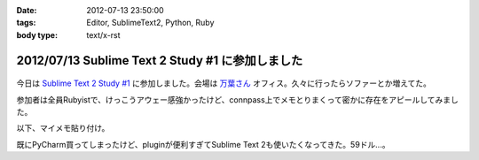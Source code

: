 :date: 2012-07-13 23:50:00
:tags: Editor, SublimeText2, Python, Ruby
:body type: text/x-rst

==================================================
2012/07/13 Sublime Text 2 Study #1 に参加しました
==================================================

.. figure:: what-is-your-primary-text-editor-for-ruby-rails.png

今日は `Sublime Text 2 Study #1`_ に参加しました。会場は `万葉さん`_ オフィス。久々に行ったらソファーとか増えてた。

参加者は全員Rubyistで、けっこうアウェー感強かったけど、connpass上でメモとりまくって密かに存在をアピールしてみました。

以下、マイメモ貼り付け。

.. raw:: html

   <div class="tl-tweet"><p class="tl-text">「Sublime Text 2 を使い始めたきっかけは？」「テキストエディタ: Sublime Text 2 は事実上の TextMate 2? <a href="http://t.co/3whA87wR" target="_blank">http://t.co/3whA87wR</a> を読んだから」 <a href="http://t.co/FpmAwYw9" target="_blank">http://t.co/FpmAwYw9</a></p>
   <p class="tl-posted">posted at <a href="http://twitter.com/shimizukawa/status/223728975933997056" target="_blank">19:41:59</a></p></div>
   <div class="tl-tweet"><p class="tl-text">「connpassの中のひとに会えると思ったけどキャンセルされてしまった＞＜」 <a href="http://t.co/FpmAwYw9" target="_blank">http://t.co/FpmAwYw9</a> <a href="http://twitter.com/search?q=%23sublimetext" target="_blank">#sublimetext</a></p>
   <p class="tl-posted">posted at <a href="http://twitter.com/shimizukawa/status/223729651401506816" target="_blank">19:44:40</a></p></div>
   <div class="tl-tweet"><p class="tl-text">devの方が良い？「とりあえずdev使っておけばいいんじゃない？」 <a href="http://t.co/FpmAwYw9" target="_blank">http://t.co/FpmAwYw9</a> <a href="http://twitter.com/search?q=%23sublimetext" target="_blank">#sublimetext</a></p>
   <p class="tl-posted">posted at <a href="http://twitter.com/shimizukawa/status/223730753366802432" target="_blank">19:49:02</a></p></div>
   <div class="tl-tweet"><p class="tl-text">「とりあえず無料で使える。ときどき「買ってね」って表示される」 ライセンスは評価期間について書いてないなー <a href="http://t.co/pGp66E7u" target="_blank">http://t.co/pGp66E7u</a> <a href="http://t.co/FpmAwYw9" target="_blank">http://t.co/FpmAwYw9</a> <a href="http://twitter.com/search?q=%23sublimetext" target="_blank">#sublimetext</a></p>
   <p class="tl-posted">posted at <a href="http://twitter.com/shimizukawa/status/223730988977623040" target="_blank">19:49:59</a></p></div>
   <div class="tl-tweet"><p class="tl-text">「minimapが気持ち悪くて一回使うのやめたんですよね」 ソースコードの全体像が右端に表示されてる！便利なのかなー？ <a href="http://t.co/FpmAwYw9" target="_blank">http://t.co/FpmAwYw9</a> <a href="http://twitter.com/search?q=%23sublimetext" target="_blank">#sublimetext</a></p>
   <p class="tl-posted">posted at <a href="http://twitter.com/shimizukawa/status/223731145471303680" target="_blank">19:50:36</a></p></div>
   <div class="tl-tweet"><p class="tl-text">「プラグインはPythonで書ける、他の言語で書けるかは分からないけどTextMateのプラグインが使えるって聞いた気がする」 Python! <a href="http://t.co/FpmAwYw9" target="_blank">http://t.co/FpmAwYw9</a> <a href="http://twitter.com/search?q=%23sublimetext" target="_blank">#sublimetext</a></p>
   <p class="tl-posted">posted at <a href="http://twitter.com/shimizukawa/status/223735349287985152" target="_blank">20:07:18</a></p></div>
   <div class="tl-tweet"><p class="tl-text">tab_sizeはファイルの拡張子毎に設定出来る？ -&gt; プロジェクト毎に設定できるので、このプロジェクトでは2とか設定できるみたい。 <a href="http://t.co/BiCNj1Ev" target="_blank">http://t.co/BiCNj1Ev</a> <a href="http://t.co/FpmAwYw9" target="_blank">http://t.co/FpmAwYw9</a> <a href="http://twitter.com/search?q=%23sublimetext" target="_blank">#sublimetext</a></p>
   <p class="tl-posted">posted at <a href="http://twitter.com/shimizukawa/status/223736215852154880" target="_blank">20:10:45</a></p></div>
   <div class="tl-tweet"><p class="tl-text">「Cmd+D (winではctrl+D) で単語選択。もう一度おすとその単語と同じ単語が次々と選択状態に。同時編集していける。」 きも...すげー！ <a href="http://t.co/FpmAwYw9" target="_blank">http://t.co/FpmAwYw9</a> <a href="http://twitter.com/search?q=%23sublimetext" target="_blank">#sublimetext</a></p>
   <p class="tl-posted">posted at <a href="http://twitter.com/shimizukawa/status/223738201129496576" target="_blank">20:18:38</a></p></div>
   <div class="tl-tweet"><p class="tl-text">「Cmd+Shift+D  (winではCtrl+Shift+D) でカーソル行を次の行に複製して貼り付け」 vimだとyyp相当かな？ <a href="http://t.co/FpmAwYw9" target="_blank">http://t.co/FpmAwYw9</a> <a href="http://twitter.com/search?q=%23sublimetext" target="_blank">#sublimetext</a></p>
   <p class="tl-posted">posted at <a href="http://twitter.com/shimizukawa/status/223738612792045568" target="_blank">20:20:16</a></p></div>
   <div class="tl-tweet"><p class="tl-text">「Cmd+Shift+p (winではCtrl+略) でいろんなコマンドを実行出来る」 エディタのコマンドをインクリメンタルサーチできる。便利。 <a href="http://t.co/FpmAwYw9" target="_blank">http://t.co/FpmAwYw9</a> <a href="http://twitter.com/search?q=%23sublimetext" target="_blank">#sublimetext</a></p>
   <p class="tl-posted">posted at <a href="http://twitter.com/shimizukawa/status/223739226666176513" target="_blank">20:22:43</a></p></div>
   <div class="tl-tweet"><p class="tl-text">「 <a href="http://t.co/rFj4VovJ" target="_blank">http://t.co/rFj4VovJ</a> これは入れておきましょう。インストール方法はPythonプログラムをSublime Textのconsoleに貼り付けるだけ」 なにそれすごいｗｗ <a href="http://t.co/FpmAwYw9" target="_blank">http://t.co/FpmAwYw9</a> <a href="http://twitter.com/search?q=%23sublimetext" target="_blank">#sublimetext</a></p>
   <p class="tl-posted">posted at <a href="http://twitter.com/shimizukawa/status/223745048607604736" target="_blank">20:45:51</a></p></div>
   <div class="tl-tweet"><p class="tl-text">「vimにもバンドルっていうのがありますね」「emacsにもありますね」 PyCharm, RubyMineにもありますね。gemやeggもGUIでインストールできるよ <a href="http://t.co/FpmAwYw9" target="_blank">http://t.co/FpmAwYw9</a> <a href="http://twitter.com/search?q=%23sublimetext" target="_blank">#sublimetext</a></p>
   <p class="tl-posted">posted at <a href="http://twitter.com/shimizukawa/status/223747328786448384" target="_blank">20:54:54</a></p></div>
   <div class="tl-tweet"><p class="tl-text">「お勧めのプラグインはありますか？」「RubyTestがいいですね」 自分も探してみよう。reStructuredTextはある、textileもあるな <a href="http://t.co/FpmAwYw9" target="_blank">http://t.co/FpmAwYw9</a> <a href="http://twitter.com/search?q=%23sublimetext" target="_blank">#sublimetext</a></p>
   <p class="tl-posted">posted at <a href="http://twitter.com/shimizukawa/status/223748352213397504" target="_blank">20:58:58</a></p></div>
   <div class="tl-tweet"><p class="tl-text">「RubyTestの機能で Cmd+. (dot) でspecとコードの間を行き来できる。これあると非常に楽です」 テストと実装の間を楽に行き来できるのは良いな <a href="http://t.co/FpmAwYw9" target="_blank">http://t.co/FpmAwYw9</a> <a href="http://twitter.com/search?q=%23sublimetext" target="_blank">#sublimetext</a></p>
   <p class="tl-posted">posted at <a href="http://twitter.com/shimizukawa/status/223748971728867329" target="_blank">21:01:26</a></p></div>
   <div class="tl-tweet"><p class="tl-text">「Cmd+R で関数やクラスの定義一覧表示、インクリメンタルサーチ、定義位置にジャンプ」 便利。Ctrl+Rというのがbashを想起させるな～ <a href="http://t.co/FpmAwYw9" target="_blank">http://t.co/FpmAwYw9</a> <a href="http://twitter.com/search?q=%23sublimetext" target="_blank">#sublimetext</a></p>
   <p class="tl-posted">posted at <a href="http://twitter.com/shimizukawa/status/223750424849694720" target="_blank">21:07:13</a></p></div>
   <div class="tl-tweet"><p class="tl-text">Sublime Text 2 のプラグイン実装を読む会になった。Pythonで実装されているし、thread起動とかもやってる... そういえばTextMateのプラグインを使うのは簡単なのかなー？ <a href="http://t.co/FpmAwYw9" target="_blank">http://t.co/FpmAwYw9</a> <a href="http://twitter.com/search?q=%23sublimetext" target="_blank">#sublimetext</a></p>
   <p class="tl-posted">posted at <a href="http://twitter.com/shimizukawa/status/223751897121701888" target="_blank">21:13:04</a></p></div>
   <div class="tl-tweet"><p class="tl-text">プラグイン実装、外部プロセス呼び出しとかしなければthread起動とか要らなかったんや・・。エディタのテキストを書き換えるの簡単ね。 <a href="http://t.co/35KK8j3C" target="_blank">http://t.co/35KK8j3C</a> <a href="http://t.co/FpmAwYw9" target="_blank">http://t.co/FpmAwYw9</a> <a href="http://twitter.com/search?q=%23sublimetext" target="_blank">#sublimetext</a></p>
   <p class="tl-posted">posted at <a href="http://twitter.com/shimizukawa/status/223752477965688833" target="_blank">21:15:22</a></p></div>
   <div class="tl-tweet"><p class="tl-text">「じゃあここで、練習で作った "選択した文字列をrot13で暗号化するプラグイン" を説明します」 師範、おもしろすぎます！ｗｗ <a href="http://t.co/FpmAwYw9" target="_blank">http://t.co/FpmAwYw9</a> <a href="http://twitter.com/search?q=%23sublimetext" target="_blank">#sublimetext</a></p>
   <p class="tl-posted">posted at <a href="http://twitter.com/shimizukawa/status/223753141466841088" target="_blank">21:18:00</a></p></div>
   <div class="tl-tweet"><p class="tl-text">「pluginはpython力の問題があるので、次に進みます」 師範～ 「ここから本題のsnipet行きます」 師範～ <a href="http://t.co/FpmAwYw9" target="_blank">http://t.co/FpmAwYw9</a> <a href="http://twitter.com/search?q=%23sublimetext" target="_blank">#sublimetext</a></p>
   <p class="tl-posted">posted at <a href="http://twitter.com/shimizukawa/status/223757898780643328" target="_blank">21:36:54</a></p></div>
   <div class="tl-tweet"><p class="tl-text">snippetも便利だ。tabtriggerに 'def' を設定してscopeをruby用python用にそれぞれ作っておけば言語別の関数定義snippetを用意出来る <a href="http://t.co/FpmAwYw9" target="_blank">http://t.co/FpmAwYw9</a> <a href="http://twitter.com/search?q=%23sublimetext" target="_blank">#sublimetext</a></p>
   <p class="tl-posted">posted at <a href="http://twitter.com/shimizukawa/status/223759693934366720" target="_blank">21:44:02</a></p></div>
   <div class="tl-tweet"><p class="tl-text">Sublime Text 2 はTextMateを置き換えるか？ pluginとsnippetがそのまま使えるし、これ、置き換えられるんじゃね・・？ <a href="http://t.co/FpmAwYw9" target="_blank">http://t.co/FpmAwYw9</a> <a href="http://twitter.com/search?q=%23sublimetext" target="_blank">#sublimetext</a></p>
   <p class="tl-posted">posted at <a href="http://twitter.com/shimizukawa/status/223761712325738496" target="_blank">21:52:04</a></p></div>
   <div class="tl-tweet"><p class="tl-text">「Sublime Text 2 は「ここがすごい！」っていうものはないけど、そつなく使っていけるエディタですね。いいですね」 PyCharmも難が無い。無難って実は強いよね <a href="http://t.co/FpmAwYw9" target="_blank">http://t.co/FpmAwYw9</a> <a href="http://twitter.com/search?q=%23sublimetext" target="_blank">#sublimetext</a></p>
   <p class="tl-posted">posted at <a href="http://twitter.com/shimizukawa/status/223763754100326400" target="_blank">22:00:10</a></p></div>
   <div class="tl-tweet"><p class="tl-text">pep8lintプラグインをインストールしたらsaveをhookしてpep8を実行してる。仕組みは簡単でsublime_plugin.EventListenerを継承してplugin書けば良いらしい <a href="http://t.co/FpmAwYw9" target="_blank">http://t.co/FpmAwYw9</a> <a href="http://twitter.com/search?q=%23sublimetext" target="_blank">#sublimetext</a></p>
   <p class="tl-posted">posted at <a href="http://twitter.com/shimizukawa/status/223765199444918273" target="_blank">22:05:55</a></p></div>
   <div class="tl-tweet"><p class="tl-text">終了～。お疲れ様でした！「次回はpluginの作り方とかやりますか？」 次回！！ <a href="http://t.co/FpmAwYw9" target="_blank">http://t.co/FpmAwYw9</a> <a href="http://twitter.com/search?q=%23sublimetext" target="_blank">#sublimetext</a></p>
   <p class="tl-posted">posted at <a href="http://twitter.com/shimizukawa/status/223765383700680704" target="_blank">22:06:39</a></p></div>

既にPyCharm買ってしまったけど、pluginが便利すぎてSublime Text 2も使いたくなってきた。59ドル...。

.. _`Sublime Text 2 Study #1`: http://connpass.com/event/769/
.. _`万葉さん`: http://everyleaf.com/
